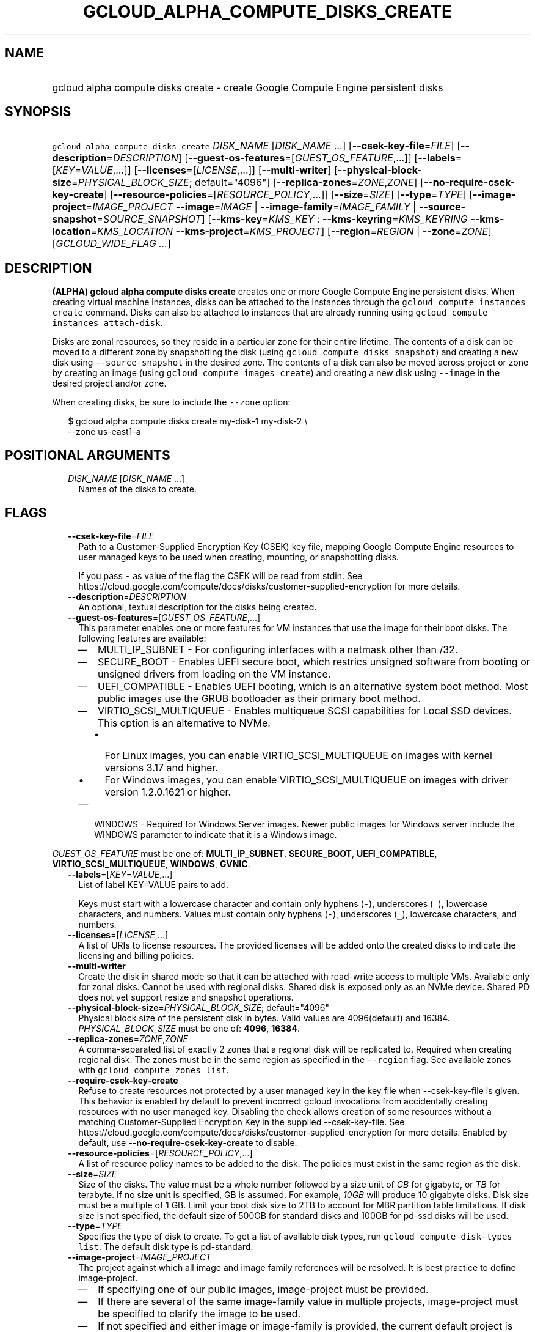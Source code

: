 
.TH "GCLOUD_ALPHA_COMPUTE_DISKS_CREATE" 1



.SH "NAME"
.HP
gcloud alpha compute disks create \- create Google Compute Engine persistent disks



.SH "SYNOPSIS"
.HP
\f5gcloud alpha compute disks create\fR \fIDISK_NAME\fR [\fIDISK_NAME\fR\ ...] [\fB\-\-csek\-key\-file\fR=\fIFILE\fR] [\fB\-\-description\fR=\fIDESCRIPTION\fR] [\fB\-\-guest\-os\-features\fR=[\fIGUEST_OS_FEATURE\fR,...]] [\fB\-\-labels\fR=[\fIKEY\fR=\fIVALUE\fR,...]] [\fB\-\-licenses\fR=[\fILICENSE\fR,...]] [\fB\-\-multi\-writer\fR] [\fB\-\-physical\-block\-size\fR=\fIPHYSICAL_BLOCK_SIZE\fR;\ default="4096"] [\fB\-\-replica\-zones\fR=\fIZONE\fR,\fIZONE\fR] [\fB\-\-no\-require\-csek\-key\-create\fR] [\fB\-\-resource\-policies\fR=[\fIRESOURCE_POLICY\fR,...]] [\fB\-\-size\fR=\fISIZE\fR] [\fB\-\-type\fR=\fITYPE\fR] [\fB\-\-image\-project\fR=\fIIMAGE_PROJECT\fR\ \fB\-\-image\fR=\fIIMAGE\fR\ |\ \fB\-\-image\-family\fR=\fIIMAGE_FAMILY\fR\ |\ \fB\-\-source\-snapshot\fR=\fISOURCE_SNAPSHOT\fR] [\fB\-\-kms\-key\fR=\fIKMS_KEY\fR\ :\ \fB\-\-kms\-keyring\fR=\fIKMS_KEYRING\fR\ \fB\-\-kms\-location\fR=\fIKMS_LOCATION\fR\ \fB\-\-kms\-project\fR=\fIKMS_PROJECT\fR] [\fB\-\-region\fR=\fIREGION\fR\ |\ \fB\-\-zone\fR=\fIZONE\fR] [\fIGCLOUD_WIDE_FLAG\ ...\fR]



.SH "DESCRIPTION"

\fB(ALPHA)\fR \fBgcloud alpha compute disks create\fR creates one or more Google
Compute Engine persistent disks. When creating virtual machine instances, disks
can be attached to the instances through the \f5gcloud compute instances
create\fR command. Disks can also be attached to instances that are already
running using \f5gcloud compute instances attach\-disk\fR.

Disks are zonal resources, so they reside in a particular zone for their entire
lifetime. The contents of a disk can be moved to a different zone by
snapshotting the disk (using \f5gcloud compute disks snapshot\fR) and creating a
new disk using \f5\-\-source\-snapshot\fR in the desired zone. The contents of a
disk can also be moved across project or zone by creating an image (using
\f5gcloud compute images create\fR) and creating a new disk using
\f5\-\-image\fR in the desired project and/or zone.

When creating disks, be sure to include the \f5\-\-zone\fR option:

.RS 2m
$ gcloud alpha compute disks create my\-disk\-1 my\-disk\-2 \e
    \-\-zone us\-east1\-a
.RE



.SH "POSITIONAL ARGUMENTS"

.RS 2m
.TP 2m
\fIDISK_NAME\fR [\fIDISK_NAME\fR ...]
Names of the disks to create.


.RE
.sp

.SH "FLAGS"

.RS 2m
.TP 2m
\fB\-\-csek\-key\-file\fR=\fIFILE\fR
Path to a Customer\-Supplied Encryption Key (CSEK) key file, mapping Google
Compute Engine resources to user managed keys to be used when creating,
mounting, or snapshotting disks.

If you pass \f5\-\fR as value of the flag the CSEK will be read from stdin. See
https://cloud.google.com/compute/docs/disks/customer\-supplied\-encryption for
more details.

.TP 2m
\fB\-\-description\fR=\fIDESCRIPTION\fR
An optional, textual description for the disks being created.

.TP 2m
\fB\-\-guest\-os\-features\fR=[\fIGUEST_OS_FEATURE\fR,...]
This parameter enables one or more features for VM instances that use the image
for their boot disks. The following features are available:

.RS 2m
.IP "\(em" 2m
MULTI_IP_SUBNET \- For configuring interfaces with a netmask other than /32.

.IP "\(em" 2m
SECURE_BOOT \- Enables UEFI secure boot, which restrics unsigned software from
booting or unsigned drivers from loading on the VM instance.

.IP "\(em" 2m
UEFI_COMPATIBLE \- Enables UEFI booting, which is an alternative system boot
method. Most public images use the GRUB bootloader as their primary boot method.

.IP "\(em" 2m
VIRTIO_SCSI_MULTIQUEUE \- Enables multiqueue SCSI capabilities for Local SSD
devices. This option is an alternative to NVMe.
.RS 2m
.IP "\(bu" 2m
For Linux images, you can enable VIRTIO_SCSI_MULTIQUEUE on images with kernel
versions 3.17 and higher.
.IP "\(bu" 2m
For Windows images, you can enable VIRTIO_SCSI_MULTIQUEUE on images with driver
version 1.2.0.1621 or higher.

.RE
.sp
.IP "\(em" 2m
WINDOWS \- Required for Windows Server images. Newer public images for Windows
server include the WINDOWS parameter to indicate that it is a Windows image.

.RE
.RE
.sp
\fIGUEST_OS_FEATURE\fR must be one of: \fBMULTI_IP_SUBNET\fR, \fBSECURE_BOOT\fR,
\fBUEFI_COMPATIBLE\fR, \fBVIRTIO_SCSI_MULTIQUEUE\fR, \fBWINDOWS\fR, \fBGVNIC\fR.

.RS 2m
.TP 2m
\fB\-\-labels\fR=[\fIKEY\fR=\fIVALUE\fR,...]
List of label KEY=VALUE pairs to add.

Keys must start with a lowercase character and contain only hyphens (\f5\-\fR),
underscores (\f5_\fR), lowercase characters, and numbers. Values must contain
only hyphens (\f5\-\fR), underscores (\f5_\fR), lowercase characters, and
numbers.

.TP 2m
\fB\-\-licenses\fR=[\fILICENSE\fR,...]
A list of URIs to license resources. The provided licenses will be added onto
the created disks to indicate the licensing and billing policies.

.TP 2m
\fB\-\-multi\-writer\fR
Create the disk in shared mode so that it can be attached with read\-write
access to multiple VMs. Available only for zonal disks. Cannot be used with
regional disks. Shared disk is exposed only as an NVMe device. Shared PD does
not yet support resize and snapshot operations.

.TP 2m
\fB\-\-physical\-block\-size\fR=\fIPHYSICAL_BLOCK_SIZE\fR; default="4096"
Physical block size of the persistent disk in bytes. Valid values are
4096(default) and 16384. \fIPHYSICAL_BLOCK_SIZE\fR must be one of: \fB4096\fR,
\fB16384\fR.

.TP 2m
\fB\-\-replica\-zones\fR=\fIZONE\fR,\fIZONE\fR
A comma\-separated list of exactly 2 zones that a regional disk will be
replicated to. Required when creating regional disk. The zones must be in the
same region as specified in the \f5\-\-region\fR flag. See available zones with
\f5gcloud compute zones list\fR.

.TP 2m
\fB\-\-require\-csek\-key\-create\fR
Refuse to create resources not protected by a user managed key in the key file
when \-\-csek\-key\-file is given. This behavior is enabled by default to
prevent incorrect gcloud invocations from accidentally creating resources with
no user managed key. Disabling the check allows creation of some resources
without a matching Customer\-Supplied Encryption Key in the supplied
\-\-csek\-key\-file. See
https://cloud.google.com/compute/docs/disks/customer\-supplied\-encryption for
more details. Enabled by default, use \fB\-\-no\-require\-csek\-key\-create\fR
to disable.

.TP 2m
\fB\-\-resource\-policies\fR=[\fIRESOURCE_POLICY\fR,...]
A list of resource policy names to be added to the disk. The policies must exist
in the same region as the disk.

.TP 2m
\fB\-\-size\fR=\fISIZE\fR
Size of the disks. The value must be a whole number followed by a size unit of
\f5\fIGB\fR\fR for gigabyte, or \f5\fITB\fR\fR for terabyte. If no size unit is
specified, GB is assumed. For example, \f5\fI10GB\fR\fR will produce 10 gigabyte
disks. Disk size must be a multiple of 1 GB. Limit your boot disk size to 2TB to
account for MBR partition table limitations. If disk size is not specified, the
default size of 500GB for standard disks and 100GB for pd\-ssd disks will be
used.

.TP 2m
\fB\-\-type\fR=\fITYPE\fR
Specifies the type of disk to create. To get a list of available disk types, run
\f5gcloud compute disk\-types list\fR. The default disk type is pd\-standard.

.TP 2m
\fB\-\-image\-project\fR=\fIIMAGE_PROJECT\fR
The project against which all image and image family references will be
resolved. It is best practice to define image\-project.
.RS 2m
.IP "\(em" 2m
If specifying one of our public images, image\-project must be provided.
.IP "\(em" 2m
If there are several of the same image\-family value in multiple projects,
image\-project must be specified to clarify the image to be used.
.IP "\(em" 2m
If not specified and either image or image\-family is provided, the current
default project is used.
.RE
.RE
.sp

.RS 2m
.TP 2m

At most one of these may be specified:

.RS 2m
.TP 2m
\fB\-\-image\fR=\fIIMAGE\fR
An image to apply to the disks being created. When using this option, the size
of the disks must be at least as large as the image size. Use
\f5\fI\-\-size\fR\fR to adjust the size of the disks.

This flag is mutually exclusive with \f5\fI\-\-source\-snapshot\fR\fR and
\f5\fI\-\-image\-family\fR\fR.

.TP 2m
\fB\-\-image\-family\fR=\fIIMAGE_FAMILY\fR
The family of the image that the boot disk will be initialized with. When a
family is used instead of an image, the latest non\-deprecated image associated
with that family is used.

.TP 2m
\fB\-\-source\-snapshot\fR=\fISOURCE_SNAPSHOT\fR
Source snapshot used to create the disks. It is safe to delete a snapshot after
a disk has been created from the snapshot. In such cases, the disks will no
longer reference the deleted snapshot. To get a list of snapshots in your
current project, run \f5gcloud compute snapshots list\fR. A snapshot from an
existing disk can be created using the \f5gcloud compute disks snapshot\fR
command. This flag is mutually exclusive with \fB\-\-image\fR.

When using this option, the size of the disks must be at least as large as the
snapshot size. Use \fB\-\-size\fR to adjust the size of the disks.

.RE
.sp
.TP 2m

Key resource \- The Cloud KMS (Key Management Service) cryptokey that will be
used to protect the disk. The arguments in this group can be used to specify the
attributes of this resource.

.RS 2m
.TP 2m
\fB\-\-kms\-key\fR=\fIKMS_KEY\fR
ID of the key or fully qualified identifier for the key. This flag must be
specified if any of the other arguments in this group are specified.

.TP 2m
\fB\-\-kms\-keyring\fR=\fIKMS_KEYRING\fR
The KMS keyring of the key.

.TP 2m
\fB\-\-kms\-location\fR=\fIKMS_LOCATION\fR
The Cloud location for the key.

.TP 2m
\fB\-\-kms\-project\fR=\fIKMS_PROJECT\fR
The Cloud project for the key.

.RE
.sp
.TP 2m

At most one of these may be specified:

.RS 2m
.TP 2m
\fB\-\-region\fR=\fIREGION\fR
Region of the disks to create. If not specified, you may be prompted to select a
region.

To avoid prompting when this flag is omitted, you can set the
\f5\fIcompute/region\fR\fR property:

.RS 2m
$ gcloud config set compute/region REGION
.RE

A list of regions can be fetched by running:

.RS 2m
$ gcloud compute regions list
.RE

To unset the property, run:

.RS 2m
$ gcloud config unset compute/region
.RE

Alternatively, the region can be stored in the environment variable
\f5\fICLOUDSDK_COMPUTE_REGION\fR\fR.

.TP 2m
\fB\-\-zone\fR=\fIZONE\fR
Zone of the disks to create. If not specified and the \f5\fIcompute/zone\fR\fR
property isn't set, you may be prompted to select a zone.

To avoid prompting when this flag is omitted, you can set the
\f5\fIcompute/zone\fR\fR property:

.RS 2m
$ gcloud config set compute/zone ZONE
.RE

A list of zones can be fetched by running:

.RS 2m
$ gcloud compute zones list
.RE

To unset the property, run:

.RS 2m
$ gcloud config unset compute/zone
.RE

Alternatively, the zone can be stored in the environment variable
\f5\fICLOUDSDK_COMPUTE_ZONE\fR\fR.


.RE
.RE
.sp

.SH "GCLOUD WIDE FLAGS"

These flags are available to all commands: \-\-account, \-\-billing\-project,
\-\-configuration, \-\-flags\-file, \-\-flatten, \-\-format, \-\-help,
\-\-impersonate\-service\-account, \-\-log\-http, \-\-project, \-\-quiet,
\-\-trace\-token, \-\-user\-output\-enabled, \-\-verbosity. Run \fB$ gcloud
help\fR for details.



.SH "NOTES"

This command is currently in ALPHA and may change without notice. If this
command fails with API permission errors despite specifying the right project,
you will have to apply for early access and have your projects registered on the
API whitelist to use it. To do so, contact Support at
https://cloud.google.com/support/. These variants are also available:

.RS 2m
$ gcloud compute disks create
$ gcloud beta compute disks create
.RE

